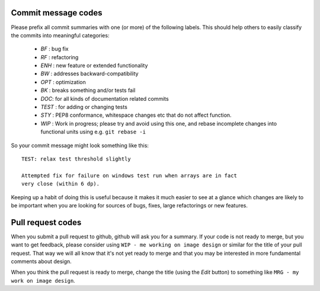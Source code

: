 .. _commit-codes:

Commit message codes
---------------------

Please prefix all commit summaries with one (or more) of the following labels.
This should help others to easily classify the commits into meaningful
categories:

  * *BF* : bug fix
  * *RF* : refactoring
  * *ENH* : new feature or extended functionality
  * *BW* : addresses backward-compatibility
  * *OPT* : optimization
  * *BK* : breaks something and/or tests fail
  * *DOC*: for all kinds of documentation related commits
  * *TEST* : for adding or changing tests
  * *STY* : PEP8 conformance, whitespace changes etc that do not affect
    function.
  * *WIP* : Work in progress; please try and avoid using this one, and rebase
    incomplete changes into functional units using e.g. ``git rebase -i``

So your commit message might look something like this::

    TEST: relax test threshold slightly

    Attempted fix for failure on windows test run when arrays are in fact
    very close (within 6 dp).

Keeping up a habit of doing this is useful because it makes it much easier to
see at a glance which changes are likely to be important when you are looking
for sources of bugs, fixes, large refactorings or new features.

Pull request codes
------------------

When you submit a pull request to github, github will ask you for a summary.  If
your code is not ready to merge, but you want to get feedback, please consider
using ``WIP - me working on image design`` or similar for the title of your pull
request. That way we will all know that it's not yet ready to merge and that
you may be interested in more fundamental comments about design.

When you think the pull request is ready to merge, change the title (using the
*Edit* button) to something like ``MRG - my work on image design``.
